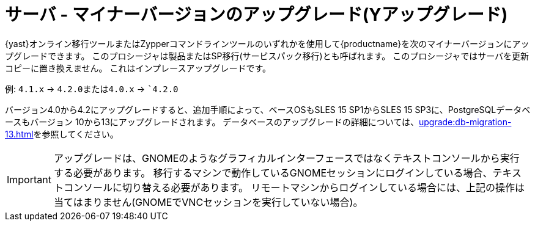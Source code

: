 [[server-y]]
= サーバ - マイナーバージョンのアップグレード(Yアップグレード)

{yast}オンライン移行ツールまたはZypperコマンドラインツールのいずれかを使用して{productname}を次のマイナーバージョンにアップグレードできます。 このプロシージャは製品またはSP移行(サービスパック移行)とも呼ばれます。 このプロシージャではサーバを更新コピーに置き換えません。 これはインプレースアップグレードです。

例: [literal]``4.1.x`` → [literal]``4.2.0``または[literal]``4.0.x`` → [literal]``4.2.0`

バージョン4.0から4.2にアップグレードすると、追加手順によって、ベースOSもSLES 15 SP1からSLES 15 SP3に、PostgreSQLデータベースもバージョン{nbsp}10から13にアップグレードされます。 データベースのアップグレードの詳細については、xref:upgrade:db-migration-13.adoc[]を参照してください。

[IMPORTANT]
====
アップグレードは、GNOMEのようなグラフィカルインターフェースではなくテキストコンソールから実行する必要があります。 移行するマシンで動作しているGNOMEセッションにログインしている場合、テキストコンソールに切り替える必要があります。 リモートマシンからログインしている場合には、上記の操作は当てはまりません(GNOMEでVNCセッションを実行していない場合)。
====
